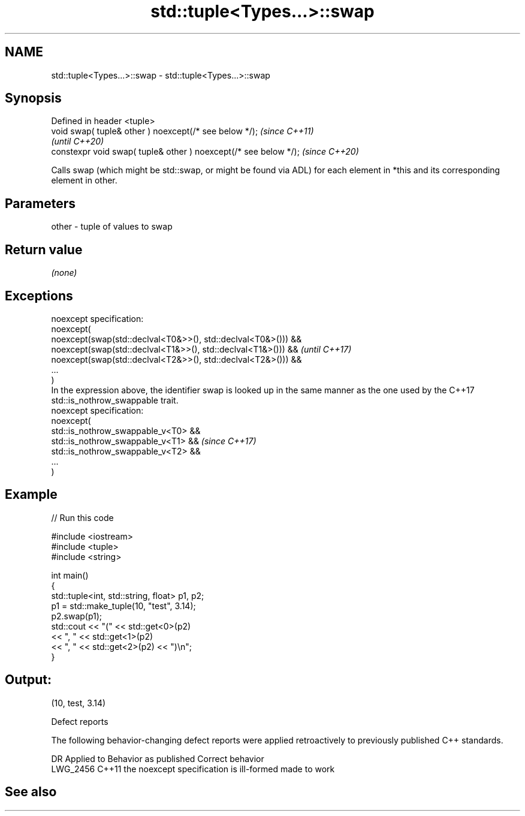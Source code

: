 .TH std::tuple<Types...>::swap 3 "2020.03.24" "http://cppreference.com" "C++ Standard Libary"
.SH NAME
std::tuple<Types...>::swap \- std::tuple<Types...>::swap

.SH Synopsis

  Defined in header <tuple>
  void swap( tuple& other ) noexcept(/* see below */);            \fI(since C++11)\fP
                                                                  \fI(until C++20)\fP
  constexpr void swap( tuple& other ) noexcept(/* see below */);  \fI(since C++20)\fP

  Calls swap (which might be std::swap, or might be found via ADL) for each element in *this and its corresponding element in other.

.SH Parameters


  other - tuple of values to swap


.SH Return value

  \fI(none)\fP

.SH Exceptions


  noexcept specification:
  noexcept(
  noexcept(swap(std::declval<T0&>>(), std::declval<T0&>())) &&
  noexcept(swap(std::declval<T1&>>(), std::declval<T1&>())) &&                                                                               \fI(until C++17)\fP
  noexcept(swap(std::declval<T2&>>(), std::declval<T2&>())) &&
  ...
  )
  In the expression above, the identifier swap is looked up in the same manner as the one used by the C++17 std::is_nothrow_swappable trait.
  noexcept specification:
  noexcept(
  std::is_nothrow_swappable_v<T0> &&
  std::is_nothrow_swappable_v<T1> &&                                                                                                         \fI(since C++17)\fP
  std::is_nothrow_swappable_v<T2> &&
  ...
  )


.SH Example

  
// Run this code

    #include <iostream>
    #include <tuple>
    #include <string>

    int main()
    {
        std::tuple<int, std::string, float> p1, p2;
        p1 = std::make_tuple(10, "test", 3.14);
        p2.swap(p1);
        std::cout << "("  << std::get<0>(p2)
                  << ", " << std::get<1>(p2)
                  << ", " << std::get<2>(p2) << ")\\n";
    }

.SH Output:

    (10, test, 3.14)


  Defect reports

  The following behavior-changing defect reports were applied retroactively to previously published C++ standards.

  DR       Applied to Behavior as published                    Correct behavior
  LWG_2456 C++11      the noexcept specification is ill-formed made to work


.SH See also






